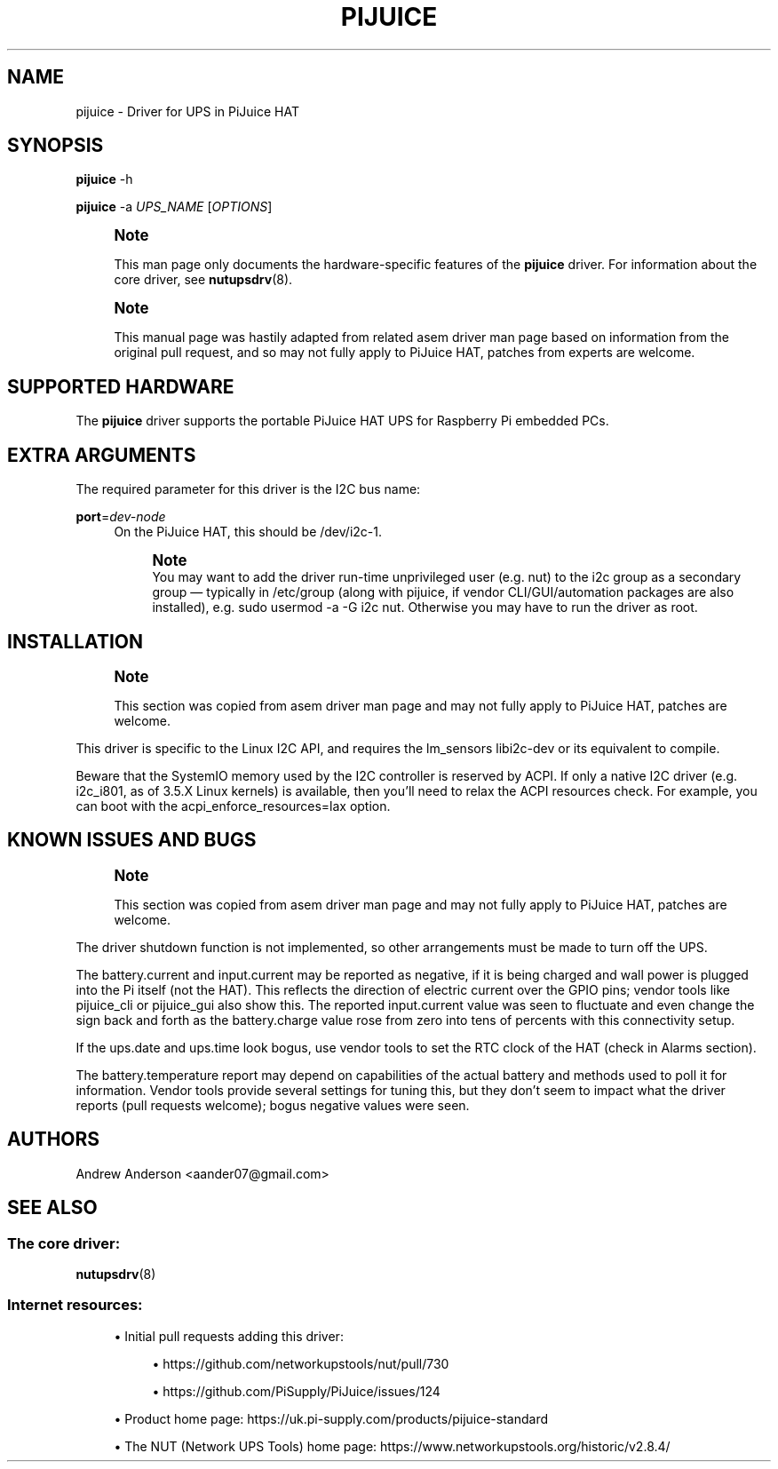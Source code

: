 '\" t
.\"     Title: pijuice
.\"    Author: [see the "AUTHORS" section]
.\" Generator: DocBook XSL Stylesheets vsnapshot <http://docbook.sf.net/>
.\"      Date: 08/08/2025
.\"    Manual: NUT Manual
.\"    Source: Network UPS Tools 2.8.4
.\"  Language: English
.\"
.TH "PIJUICE" "8" "08/08/2025" "Network UPS Tools 2\&.8\&.4" "NUT Manual"
.\" -----------------------------------------------------------------
.\" * Define some portability stuff
.\" -----------------------------------------------------------------
.\" ~~~~~~~~~~~~~~~~~~~~~~~~~~~~~~~~~~~~~~~~~~~~~~~~~~~~~~~~~~~~~~~~~
.\" http://bugs.debian.org/507673
.\" http://lists.gnu.org/archive/html/groff/2009-02/msg00013.html
.\" ~~~~~~~~~~~~~~~~~~~~~~~~~~~~~~~~~~~~~~~~~~~~~~~~~~~~~~~~~~~~~~~~~
.ie \n(.g .ds Aq \(aq
.el       .ds Aq '
.\" -----------------------------------------------------------------
.\" * set default formatting
.\" -----------------------------------------------------------------
.\" disable hyphenation
.nh
.\" disable justification (adjust text to left margin only)
.ad l
.\" -----------------------------------------------------------------
.\" * MAIN CONTENT STARTS HERE *
.\" -----------------------------------------------------------------
.SH "NAME"
pijuice \- Driver for UPS in PiJuice HAT
.SH "SYNOPSIS"
.sp
\fBpijuice\fR \-h
.sp
\fBpijuice\fR \-a \fIUPS_NAME\fR [\fIOPTIONS\fR]
.if n \{\
.sp
.\}
.RS 4
.it 1 an-trap
.nr an-no-space-flag 1
.nr an-break-flag 1
.br
.ps +1
\fBNote\fR
.ps -1
.br
.sp
This man page only documents the hardware\-specific features of the \fBpijuice\fR driver\&. For information about the core driver, see \fBnutupsdrv\fR(8)\&.
.sp .5v
.RE
.if n \{\
.sp
.\}
.RS 4
.it 1 an-trap
.nr an-no-space-flag 1
.nr an-break-flag 1
.br
.ps +1
\fBNote\fR
.ps -1
.br
.sp
This manual page was hastily adapted from related asem driver man page based on information from the original pull request, and so may not fully apply to PiJuice HAT, patches from experts are welcome\&.
.sp .5v
.RE
.SH "SUPPORTED HARDWARE"
.sp
The \fBpijuice\fR driver supports the portable PiJuice HAT UPS for Raspberry Pi embedded PCs\&.
.SH "EXTRA ARGUMENTS"
.sp
The required parameter for this driver is the I2C bus name:
.PP
\fBport\fR=\fIdev\-node\fR
.RS 4
On the PiJuice HAT, this should be
/dev/i2c\-1\&.
.if n \{\
.sp
.\}
.RS 4
.it 1 an-trap
.nr an-no-space-flag 1
.nr an-break-flag 1
.br
.ps +1
\fBNote\fR
.ps -1
.br
You may want to add the driver run\-time unprivileged user (e\&.g\&.
nut) to the
i2c
group as a secondary group \(em typically in
/etc/group
(along with
pijuice, if vendor CLI/GUI/automation packages are also installed), e\&.g\&.
sudo usermod \-a \-G i2c nut\&. Otherwise you may have to run the driver as
root\&.
.sp .5v
.RE
.RE
.SH "INSTALLATION"
.if n \{\
.sp
.\}
.RS 4
.it 1 an-trap
.nr an-no-space-flag 1
.nr an-break-flag 1
.br
.ps +1
\fBNote\fR
.ps -1
.br
.sp
This section was copied from asem driver man page and may not fully apply to PiJuice HAT, patches are welcome\&.
.sp .5v
.RE
.sp
This driver is specific to the Linux I2C API, and requires the lm_sensors libi2c\-dev or its equivalent to compile\&.
.sp
Beware that the SystemIO memory used by the I2C controller is reserved by ACPI\&. If only a native I2C driver (e\&.g\&. i2c_i801, as of 3\&.5\&.X Linux kernels) is available, then you\(cqll need to relax the ACPI resources check\&. For example, you can boot with the acpi_enforce_resources=lax option\&.
.SH "KNOWN ISSUES AND BUGS"
.if n \{\
.sp
.\}
.RS 4
.it 1 an-trap
.nr an-no-space-flag 1
.nr an-break-flag 1
.br
.ps +1
\fBNote\fR
.ps -1
.br
.sp
This section was copied from asem driver man page and may not fully apply to PiJuice HAT, patches are welcome\&.
.sp .5v
.RE
.sp
The driver shutdown function is not implemented, so other arrangements must be made to turn off the UPS\&.
.sp
The battery\&.current and input\&.current may be reported as negative, if it is being charged and wall power is plugged into the Pi itself (not the HAT)\&. This reflects the direction of electric current over the GPIO pins; vendor tools like pijuice_cli or pijuice_gui also show this\&. The reported input\&.current value was seen to fluctuate and even change the sign back and forth as the battery\&.charge value rose from zero into tens of percents with this connectivity setup\&.
.sp
If the ups\&.date and ups\&.time look bogus, use vendor tools to set the RTC clock of the HAT (check in Alarms section)\&.
.sp
The battery\&.temperature report may depend on capabilities of the actual battery and methods used to poll it for information\&. Vendor tools provide several settings for tuning this, but they don\(cqt seem to impact what the driver reports (pull requests welcome); bogus negative values were seen\&.
.SH "AUTHORS"
.sp
Andrew Anderson <aander07@gmail\&.com>
.SH "SEE ALSO"
.SS "The core driver:"
.sp
\fBnutupsdrv\fR(8)
.SS "Internet resources:"
.sp
.RS 4
.ie n \{\
\h'-04'\(bu\h'+03'\c
.\}
.el \{\
.sp -1
.IP \(bu 2.3
.\}
Initial pull requests adding this driver:
.sp
.RS 4
.ie n \{\
\h'-04'\(bu\h'+03'\c
.\}
.el \{\
.sp -1
.IP \(bu 2.3
.\}
https://github\&.com/networkupstools/nut/pull/730
.RE
.sp
.RS 4
.ie n \{\
\h'-04'\(bu\h'+03'\c
.\}
.el \{\
.sp -1
.IP \(bu 2.3
.\}
https://github\&.com/PiSupply/PiJuice/issues/124
.RE
.RE
.sp
.RS 4
.ie n \{\
\h'-04'\(bu\h'+03'\c
.\}
.el \{\
.sp -1
.IP \(bu 2.3
.\}
Product home page:
https://uk\&.pi\-supply\&.com/products/pijuice\-standard
.RE
.sp
.RS 4
.ie n \{\
\h'-04'\(bu\h'+03'\c
.\}
.el \{\
.sp -1
.IP \(bu 2.3
.\}
The NUT (Network UPS Tools) home page:
https://www\&.networkupstools\&.org/historic/v2\&.8\&.4/
.RE

